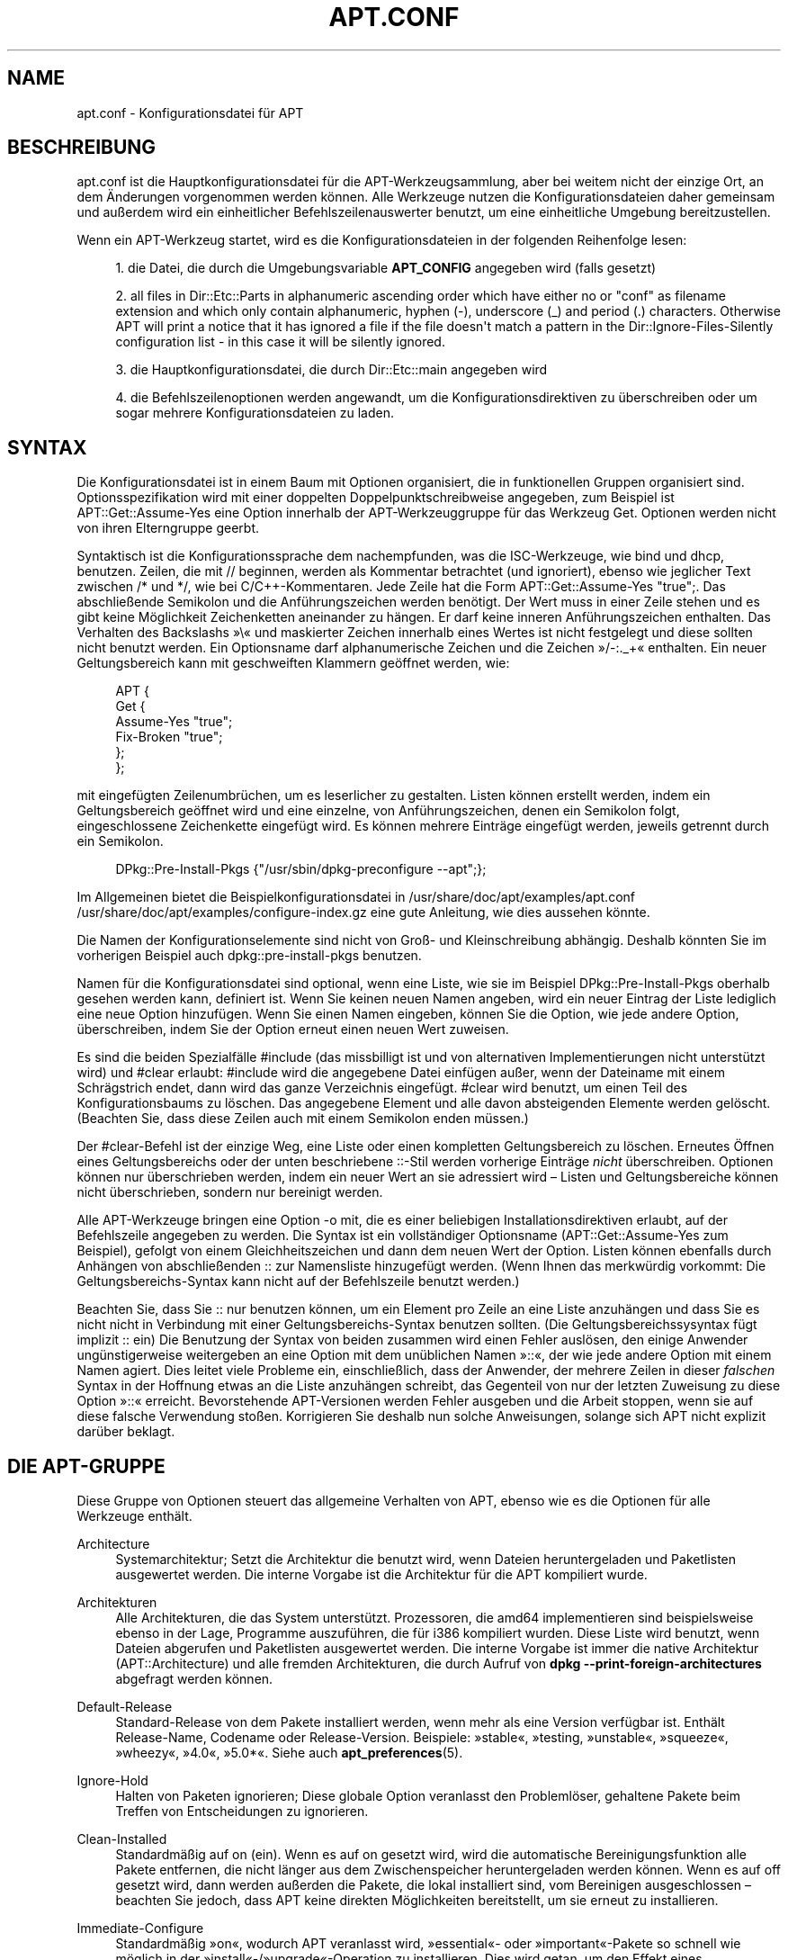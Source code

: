 '\" t
.\"     Title: apt.conf
.\"    Author: Jason Gunthorpe
.\" Generator: DocBook XSL Stylesheets v1.76.1 <http://docbook.sf.net/>
.\"      Date: 16. Januar 2010
.\"    Manual: APT
.\"    Source: Linux
.\"  Language: English
.\"
.TH "APT\&.CONF" "5" "16\&. Januar 2010" "Linux" "APT"
.\" -----------------------------------------------------------------
.\" * Define some portability stuff
.\" -----------------------------------------------------------------
.\" ~~~~~~~~~~~~~~~~~~~~~~~~~~~~~~~~~~~~~~~~~~~~~~~~~~~~~~~~~~~~~~~~~
.\" http://bugs.debian.org/507673
.\" http://lists.gnu.org/archive/html/groff/2009-02/msg00013.html
.\" ~~~~~~~~~~~~~~~~~~~~~~~~~~~~~~~~~~~~~~~~~~~~~~~~~~~~~~~~~~~~~~~~~
.ie \n(.g .ds Aq \(aq
.el       .ds Aq '
.\" -----------------------------------------------------------------
.\" * set default formatting
.\" -----------------------------------------------------------------
.\" disable hyphenation
.nh
.\" disable justification (adjust text to left margin only)
.ad l
.\" -----------------------------------------------------------------
.\" * MAIN CONTENT STARTS HERE *
.\" -----------------------------------------------------------------
.SH "NAME"
apt.conf \- Konfigurationsdatei für APT
.SH "BESCHREIBUNG"
.PP
apt\&.conf
ist die Hauptkonfigurationsdatei für die APT\-Werkzeugsammlung, aber bei weitem nicht der einzige Ort, an dem Änderungen vorgenommen werden können\&. Alle Werkzeuge nutzen die Konfigurationsdateien daher gemeinsam und außerdem wird ein einheitlicher Befehlszeilenauswerter benutzt, um eine einheitliche Umgebung bereitzustellen\&.
.PP
Wenn ein APT\-Werkzeug startet, wird es die Konfigurationsdateien in der folgenden Reihenfolge lesen:
.sp
.RS 4
.ie n \{\
\h'-04' 1.\h'+01'\c
.\}
.el \{\
.sp -1
.IP "  1." 4.2
.\}
die Datei, die durch die Umgebungsvariable
\fBAPT_CONFIG\fR
angegeben wird (falls gesetzt)
.RE
.sp
.RS 4
.ie n \{\
\h'-04' 2.\h'+01'\c
.\}
.el \{\
.sp -1
.IP "  2." 4.2
.\}
all files in
Dir::Etc::Parts
in alphanumeric ascending order which have either no or "conf" as filename extension and which only contain alphanumeric, hyphen (\-), underscore (_) and period (\&.) characters\&. Otherwise APT will print a notice that it has ignored a file if the file doesn\*(Aqt match a pattern in the
Dir::Ignore\-Files\-Silently
configuration list \- in this case it will be silently ignored\&.
.RE
.sp
.RS 4
.ie n \{\
\h'-04' 3.\h'+01'\c
.\}
.el \{\
.sp -1
.IP "  3." 4.2
.\}
die Hauptkonfigurationsdatei, die durch
Dir::Etc::main
angegeben wird
.RE
.sp
.RS 4
.ie n \{\
\h'-04' 4.\h'+01'\c
.\}
.el \{\
.sp -1
.IP "  4." 4.2
.\}
die Befehlszeilenoptionen werden angewandt, um die Konfigurationsdirektiven zu überschreiben oder um sogar mehrere Konfigurationsdateien zu laden\&.
.RE
.SH "SYNTAX"
.PP
Die Konfigurationsdatei ist in einem Baum mit Optionen organisiert, die in funktionellen Gruppen organisiert sind\&. Optionsspezifikation wird mit einer doppelten Doppelpunktschreibweise angegeben, zum Beispiel ist
APT::Get::Assume\-Yes
eine Option innerhalb der APT\-Werkzeuggruppe für das Werkzeug Get\&. Optionen werden nicht von ihren Elterngruppe geerbt\&.
.PP
Syntaktisch ist die Konfigurationssprache dem nachempfunden, was die ISC\-Werkzeuge, wie bind und dhcp, benutzen\&. Zeilen, die mit
//
beginnen, werden als Kommentar betrachtet (und ignoriert), ebenso wie jeglicher Text zwischen
/*
und
*/, wie bei C/C++\-Kommentaren\&. Jede Zeile hat die Form
APT::Get::Assume\-Yes "true";\&. Das abschließende Semikolon und die Anführungszeichen werden benötigt\&. Der Wert muss in einer Zeile stehen und es gibt keine Möglichkeit Zeichenketten aneinander zu hängen\&. Er darf keine inneren Anführungszeichen enthalten\&. Das Verhalten des Backslashs \(Fc\e\(Fo und maskierter Zeichen innerhalb eines Wertes ist nicht festgelegt und diese sollten nicht benutzt werden\&. Ein Optionsname darf alphanumerische Zeichen und die Zeichen \(Fc/\-:\&._+\(Fo enthalten\&. Ein neuer Geltungsbereich kann mit geschweiften Klammern geöffnet werden, wie:
.sp
.if n \{\
.RS 4
.\}
.nf
   
APT {
  Get {
    Assume\-Yes "true";
    Fix\-Broken "true";
  };
};
.fi
.if n \{\
.RE
.\}
.PP
mit eingefügten Zeilenumbrüchen, um es leserlicher zu gestalten\&. Listen können erstellt werden, indem ein Geltungsbereich geöffnet wird und eine einzelne, von Anführungszeichen, denen ein Semikolon folgt, eingeschlossene Zeichenkette eingefügt wird\&. Es können mehrere Einträge eingefügt werden, jeweils getrennt durch ein Semikolon\&.
.sp
.if n \{\
.RS 4
.\}
.nf
   
DPkg::Pre\-Install\-Pkgs {"/usr/sbin/dpkg\-preconfigure \-\-apt";};
.fi
.if n \{\
.RE
.\}
.PP
Im Allgemeinen bietet die Beispielkonfigurationsdatei in
/usr/share/doc/apt/examples/apt\&.conf
/usr/share/doc/apt/examples/configure\-index\&.gz
eine gute Anleitung, wie dies aussehen könnte\&.
.PP
Die Namen der Konfigurationselemente sind nicht von Groß\- und Kleinschreibung abhängig\&. Deshalb könnten Sie im vorherigen Beispiel auch
dpkg::pre\-install\-pkgs
benutzen\&.
.PP
Namen für die Konfigurationsdatei sind optional, wenn eine Liste, wie sie im Beispiel
DPkg::Pre\-Install\-Pkgs
oberhalb gesehen werden kann, definiert ist\&. Wenn Sie keinen neuen Namen angeben, wird ein neuer Eintrag der Liste lediglich eine neue Option hinzufügen\&. Wenn Sie einen Namen eingeben, können Sie die Option, wie jede andere Option, überschreiben, indem Sie der Option erneut einen neuen Wert zuweisen\&.
.PP
Es sind die beiden Spezialfälle
#include
(das missbilligt ist und von alternativen Implementierungen nicht unterstützt wird) und
#clear
erlaubt:
#include
wird die angegebene Datei einfügen außer, wenn der Dateiname mit einem Schrägstrich endet, dann wird das ganze Verzeichnis eingefügt\&.
#clear
wird benutzt, um einen Teil des Konfigurationsbaums zu löschen\&. Das angegebene Element und alle davon absteigenden Elemente werden gelöscht\&. (Beachten Sie, dass diese Zeilen auch mit einem Semikolon enden müssen\&.)
.PP
Der #clear\-Befehl ist der einzige Weg, eine Liste oder einen kompletten Geltungsbereich zu löschen\&. Erneutes Öffnen eines Geltungsbereichs oder der unten beschriebene ::\-Stil werden vorherige Einträge
\fInicht\fR
überschreiben\&. Optionen können nur überschrieben werden, indem ein neuer Wert an sie adressiert wird \(en Listen und Geltungsbereiche können nicht überschrieben, sondern nur bereinigt werden\&.
.PP
Alle APT\-Werkzeuge bringen eine Option \-o mit, die es einer beliebigen Installationsdirektiven erlaubt, auf der Befehlszeile angegeben zu werden\&. Die Syntax ist ein vollständiger Optionsname (APT::Get::Assume\-Yes
zum Beispiel), gefolgt von einem Gleichheitszeichen und dann dem neuen Wert der Option\&. Listen können ebenfalls durch Anhängen von abschließenden :: zur Namensliste hinzugefügt werden\&. (Wenn Ihnen das merkwürdig vorkommt: Die Geltungsbereichs\-Syntax kann nicht auf der Befehlszeile benutzt werden\&.)
.PP
Beachten Sie, dass Sie :: nur benutzen können, um ein Element pro Zeile an eine Liste anzuhängen und dass Sie es nicht nicht in Verbindung mit einer Geltungsbereichs\-Syntax benutzen sollten\&. (Die Geltungsbereichssysyntax fügt implizit :: ein) Die Benutzung der Syntax von beiden zusammen wird einen Fehler auslösen, den einige Anwender ungünstigerweise weitergeben an eine Option mit dem unüblichen Namen \(Fc::\(Fo, der wie jede andere Option mit einem Namen agiert\&. Dies leitet viele Probleme ein, einschließlich, dass der Anwender, der mehrere Zeilen in dieser
\fIfalschen\fR
Syntax in der Hoffnung etwas an die Liste anzuhängen schreibt, das Gegenteil von nur der letzten Zuweisung zu diese Option \(Fc::\(Fo erreicht\&. Bevorstehende APT\-Versionen werden Fehler ausgeben und die Arbeit stoppen, wenn sie auf diese falsche Verwendung stoßen\&. Korrigieren Sie deshalb nun solche Anweisungen, solange sich APT nicht explizit darüber beklagt\&.
.SH "DIE APT-GRUPPE"
.PP
Diese Gruppe von Optionen steuert das allgemeine Verhalten von APT, ebenso wie es die Optionen für alle Werkzeuge enthält\&.
.PP
Architecture
.RS 4
Systemarchitektur; Setzt die Architektur die benutzt wird, wenn Dateien heruntergeladen und Paketlisten ausgewertet werden\&. Die interne Vorgabe ist die Architektur für die APT kompiliert wurde\&.
.RE
.PP
Architekturen
.RS 4
Alle Architekturen, die das System unterstützt\&. Prozessoren, die
amd64
implementieren sind beispielsweise ebenso in der Lage, Programme auszuführen, die für
i386
kompiliert wurden\&. Diese Liste wird benutzt, wenn Dateien abgerufen und Paketlisten ausgewertet werden\&. Die interne Vorgabe ist immer die native Architektur (APT::Architecture) und alle fremden Architekturen, die durch Aufruf von
\fBdpkg \-\-print\-foreign\-architectures\fR
abgefragt werden können\&.
.RE
.PP
Default\-Release
.RS 4
Standard\-Release von dem Pakete installiert werden, wenn mehr als eine Version verfügbar ist\&. Enthält Release\-Name, Codename oder Release\-Version\&. Beispiele: \(Fcstable\(Fo, \(Fctesting, \(Fcunstable\(Fo, \(Fcsqueeze\(Fo, \(Fcwheezy\(Fo, \(Fc4\&.0\(Fo, \(Fc5\&.0*\(Fo\&. Siehe auch
\fBapt_preferences\fR(5)\&.
.RE
.PP
Ignore\-Hold
.RS 4
Halten von Paketen ignorieren; Diese globale Option veranlasst den Problemlöser, gehaltene Pakete beim Treffen von Entscheidungen zu ignorieren\&.
.RE
.PP
Clean\-Installed
.RS 4
Standardmäßig auf on (ein)\&. Wenn es auf on gesetzt wird, wird die automatische Bereinigungsfunktion alle Pakete entfernen, die nicht länger aus dem Zwischenspeicher heruntergeladen werden können\&. Wenn es auf off gesetzt wird, dann werden außerden die Pakete, die lokal installiert sind, vom Bereinigen ausgeschlossen \(en beachten Sie jedoch, dass APT keine direkten Möglichkeiten bereitstellt, um sie erneut zu installieren\&.
.RE
.PP
Immediate\-Configure
.RS 4
Standardmäßig \(Fcon\(Fo, wodurch APT veranlasst wird, \(Fcessential\(Fo\- oder \(Fcimportant\(Fo\-Pakete so schnell wie möglich in der \(Fcinstall\(Fo\-/\(Fcupgrade\(Fo\-Operation zu installieren\&. Dies wird getan, um den Effekt eines gescheiterterten
\fBdpkg\fR(1)\-Aufrufs zu begrenzen: Wenn diese Option ausgeschaltet ist, behandelt APT ein \(Fcimportant\(Fo\-Paket auf die gleiche Weise wie ein \(Fcextra\(Fo\-Paket: Zwischen dem Entpacken des \(Fcimportant\(Fo\-Pakets A und seiner Konfiguration können dann viele andere Entpack\- oder Konfigurationsaufrufe liegen, z\&.B\&. für Paket B, das keine Beziehung zu A hat, aber den dpkg\-Aufruf zum Scheitern bringt (z\&.B\&. weil das Betreuerskript von Paket B Fehler generiert), die als Ergebnis einen Systemstatus haben, in dem Paket A entpackt, aber nicht konfiguriert ist und für kein von A abhängendes Paket länger gewährleistet ist, dass es funktioniert, weil die Abhängigkeit zu A nicht länger befriedigt wird\&. Das unmittelbare Konfigurationskennzeichen wird außerdem auf alle Abhängigkeiten angewandt, was zu einem Problem führen könnten, falls die Abhängigkeiten z\&.B\&. einen Kreis bilden, so dass eine Abhängigkeit mit der Unmittelbarmarkierung mit einer Vorabhängigkeit vergleichbar ist\&. So ist es theoretisch möglich, dass APT einer Situation begegnet, in der keine unmittelbare Konfiguration durchgeführt, ein Fehler ausgegeben und sich auf diese Option bezogen werden kann, so dass der Anwender die unmittelbare Konfiguration zeitweise deaktivieren kann, um in der Lage zu sein, erneut ein \(Fcinstall\(Fo/\(Fcupgrade\(Fo durchzuführen\&. Beachten Sie, dass hier das Wort \(Fctheoretisch\(Fo benutzt wird, denn dieses Problem ist bis jetzt in der Realität nur ein paar mal in unstabilen Distributionsversionen aufgetreten und wurde durch falsche Abhängigkeiten des fraglichen Pakets ausgelöst oder durch ein System in bereits kaputtem Status, so dass Sie diese Option nicht unbesehen abschalten sollten, da das oben erwähnte Szenario nicht das einzige unmittelbare Problem ist, das die Konfiguration überhaupt verhindern sollte\&. Bevor eine große Operation wie
dist\-upgrade
mit dieser ausgeschalteten Option ausgeführt wird, sollte explizit versucht werden,
install
des Pakets durchzuführen\&. APT ist nicht in der Lage unmittelbar zu konfigurieren, aber stellen Sie sicher, dass Sie Ihr Problem außerdem an Ihre Distribution und an das APT\-Team berichten mit nachstehendem Fehlerverweis, so dass es am Verbessern oder Korrigieren des Upgrade\-Prozesses arbeiten kann\&.
.RE
.PP
Force\-LoopBreak
.RS 4
Schalten Sie diese Option niemals ein, außer wenn Sie \-wirklich\- wissen, was Sie tun\&. Es erlaubt APT temporär ein essentielles Paket zu entfernen, um eine Conflicts/Conflicts\- oder Conflicts/Pre\-Depend\-Schleife zwischen zwei essentiellen Paketen zu unterbrechen\&. SOLCH EINE SCHLEIFE SOLLTE NIEMALS EXISTIEREN UND IST EIN SCHWERWIEGENDER FEHLER\&. Diese Option wird funktionieren, wenn die essentiellen Pakete nicht tar, gzip, libc, dpkg, bash oder etwas, was davon abhängt, sind\&.
.RE
.PP
Cache\-Start, Cache\-Grow und Cache\-Limit
.RS 4
APT benutzt seit Version 0\&.7\&.26 eine Zwischenspeicherdatei für Speicherabbilder mit veränderlicher Größe um \(Fcverfügbare\(Fo Informationen zu speichern\&.
Cache\-Start
dient als Hinweis, auf welche Größe der Zwischenspeicher wachsen wird und enthält daher den Betrag, welchen Speicher APT beim Start abruft\&. Die Vorgabe ist 20971520 Byte (~20 MB)\&. Beachten Sie, dass diese Speichermenge für APT verfügbar sein muss, da es sonst unschön scheitert\&. Für Geräte mit eingeschränktem Speicher sollten diese Werte vermindert werden, während sie für Systeme mit vielen konfigurierten Quellen erhöht werden könnten\&.
Cache\-Grow
definiert in Byte mit einer Vorgabe von 1048576 (~1 MB) um wieviel die Größe des Zwischenspeichers vergößert werden soll, falls der durch
Cache\-Start
vorreservierte nicht ausreicht\&. Dieser Wert wird wieder und wieder verwandt bis entweder der Zwischenspeicher groß genug ist, um alle Informationen zu speichern oder die Zwischenspeichergröße das
Cache\-Limit
erreicht\&. Vorgabe für
Cache\-Limit
ist 0, was bedeutet, dass es kein Limit gibt\&. Falls
Cache\-Grow
auf 0 gesetzt ist, kann der Zwischenspeicher nicht automatisch wachsen\&.
.RE
.PP
Build\-Essential
.RS 4
Definiert, welche(s) Paket(e) als essentielle Bauabhängigkeiten betrachtet werde\&.
.RE
.PP
Get
.RS 4
Der Get\-Unterabschnitt steuert das
\fBapt-get\fR(8)\-Werkzeug\&. Lesen Sie bitte dessen Dokumentation, um weitere Informationen über die Optionen hier zu erhalten\&.
.RE
.PP
Cache
.RS 4
Der Cache\-Unterabschnitt steuert das
\fBapt-cache\fR(8)\-Werkzeug\&. Lesen Sie bitte dessen Dokumentation, um weitere Informationen über die Optionen hier zu erhalten\&.
.RE
.PP
CD\-ROM
.RS 4
Der CD\-ROM\-Unterabschnitt steuert das
\fBapt-cdrom\fR(8)\-Werkzeug\&. Lesen Sie bitte dessen Dokumentation, um weitere Informationen über die Optionen hier zu erhalten\&.
.RE
.SH "DIE ERWERBGRUPPE"
.PP
Die
Acquire\-Gruppe der Optionen steuert das Herunterladen von Paketen und die URI\-Steuerprogramme\&.
.PP
Check\-Valid\-Until
.RS 4
Sicherheitsbezogene Option wird als \(Fctrue\(Fo vorgegeben, da eine verfallende Überprüfung für eine Release\-Datei langzeitige Wiederholungsangriffe verhindert und zum Beispiel Anwendern auch helfen kann, länger nicht aktualisierte Spiegel zu erkennen \(en diese Funktion hängt jedoch von der Richtigkeit der Zeiteinstellung auf dem Anwendersystem ab\&. Archivbetreuer sind aufgefordert Release\-Dateien mit der Kopfzeile
Valid\-Until
zu erstellen\&. Falls sie das nicht tun oder ein strengerer Wert gewollt ist, kann die Option
Max\-ValidTime
benutzt werden\&.
.RE
.PP
Max\-ValidTime
.RS 4
Seconds the Release file should be considered valid after it was created (indicated by the
Date
header)\&. If the Release file itself includes a
Valid\-Until
header the earlier date of the two is used as the expiration date\&. The default value is
0
which stands for "for ever"\&. Archive specific settings can be made by appending the label of the archive to the option name\&.
.RE
.PP
Min\-ValidTime
.RS 4
Minimale Anzahl der Sekunden, die die Release\-Datei als gültig betrachtet werden sollte, nachdem sie erzeugt wurde (angezeigt durch die Kopfzeile
Date)\&. Benutzen Sie dies, falls Sie einen selten aktualisierten (lokalen) Spiegel eines regelmäßiger aktualisierten Archivs mit einer
Valid\-Until\-Kopfzeile haben, anstatt die Überprüfung des Ablaufdatum komplett zu deaktivieren\&. Archivspezifische Einstellungen können und sollten durch Anhängen des Archivetiketts an die Option \(Fcname\(Fo vorgenommen werden\&.
.RE
.PP
PDiffs
.RS 4
Versuchen, Deltas, die
PDiffs
genannt werden, für Paket\- oder Quelldateien herunterzuladen, statt der kompletten Dateien\&. Vorgabe ist True\&.
.sp
Two sub\-options to limit the use of PDiffs are also available: With
FileLimit
can be specified how many PDiff files are downloaded at most to patch a file\&.
SizeLimit
on the other hand is the maximum percentage of the size of all patches compared to the size of the targeted file\&. If one of these limits is exceeded the complete file is downloaded instead of the patches\&.
.RE
.PP
Queue\-Mode
.RS 4
Warteschlangenmodus;
Queue\-Mode
kann entweder
host
oder
access
sein, wodurch festgelegt wird, wie APT ausgehende Verbindungen parallelisiert\&.
host
bedeutet, dass eine Verbindung pro Zielrechner geöffnet wird,
access
bedeutet, dass eine Verbindung pro URI\-Art geöffnet wird\&.
.RE
.PP
Retries
.RS 4
Anzahl der auszuführenden erneuten Versuche\&. Wenn dies nicht Null ist, wird APT fehlgeschlagene Dateien in der angegebenen Zahl erneut versuchen\&.
.RE
.PP
Source\-Symlinks
.RS 4
Symbolische Verweise für Quellarchive benutzen\&. Wenn dies auf true gesetzt ist, werden Quellarchive, wenn möglich, symbolisch verknüpft, anstatt kopiert zu werden\&. True ist die Vorgabe\&.
.RE
.PP
http
.RS 4
HTTP\-URIs; http::Proxy ist der zu benutzende Standard\-HTTP\-Proxy\&. Er wird standardmäßig in der Form
http://[[Anwender][:Passwort]@]Host[:Port]/
angegeben\&. Durch Host\-Proxies kann außerdem in der Form
http::Proxy::<host>
mit dem speziellen Schlüsselwort
DIRECT
angegeben werden, dass keine Proxies benutzt werden\&. Falls keine der obigen Einstellungen angegeben wurde, wird die Umgebungsvariable
\fBhttp_proxy\fR
benutzt\&.
.sp
Für die Steuerung des Zwischenspeichers mit HTTP/1\&.1\-konformen Proxy\-Zwischenspeichern stehen drei Einstellungen zur Verfügung\&.
No\-Cache
teilt dem Proxy mit, dass er unter keinen Umständen seine zwischengespeicherten Antworten benutzen soll,
Max\-Age
wird nur für Indexdateien gesendet und sagt dem Zwischenspeicher, dass er seine Objekte erneuern soll, die älter als die angegebene Zahl in Sekunden sind\&. Debian aktualisiert seine Indexdateien täglich, so dass die Vorgabe ein Tag ist\&.
No\-Store
gibt an, dass der Zwischenspeicher diese Anfragen niemals speichern soll, es ist nur für Archivdateien gesetzt\&. Dies könnte nützlich sein, um Verunreinigungen des Proxy\-Zwischenspeichers mit sehr großen \&.deb\-Dateien zu verhindern\&. Beachten Sie: Squid 2\&.0\&.2 unterstützt keine dieser Optionen\&.
.sp
Die Option
timeout
stellt den Zeitnehmer für die Zeitüberschreitung ein, die von der Methode benutzt wird\&. Dies wird auf alle Dinge, einschließlich Verbindungs\- und Datenzeitüberschreitungen, angewandt\&.
.sp
Eine Einstellung wird bereitgestellt, um die Tiefe der Warteschlange in Fällen zu steuern, in denen der andere Server nicht RFC\-konform oder fehlerhaft (so wie Squid 2\&.0\&.2) ist\&.
Acquire::http::Pipeline\-Depth
kann ein Wert von 0 bis 5 sein, der anzeigt, wie viele ausstehende Anfragen APT senden soll\&. Ein Wert von Null MUSS angegeben werden, falls der andere Server nicht ordnungsgemäß auf TCP\-Verbindungen wartet \(en anderenfalls werden fehlerhafte Daten erscheinen\&. Rechner, die dies erfordern, verstoßen gegen RFC 2068\&.
.sp
Die benutzte Bandbreite kann durch
Acquire::http::Dl\-Limit
eingeschränkt werden, was Ganzzahlwerte in Kilobyte akzeptiert\&. Der Vorgabewert ist 0, was die Beschränkung ausschaltet und versucht, soviel wie möglich von der Bandbreite zu benutzen\&. (Beachten Sie, dass diese Optionen implizit das Herunterladen von mehreren Servern zur gleichen Zeit deaktiviert\&.)
.sp
Acquire::http::User\-Agent
kann benutzt werden, um einen unterschiedlichen User\-Agent für die HTTP\-Download\-Methode zu setzten, da einige Proxys den Clients nur dann Zugriff gewähren, wenn der Client einen bekannten Bezeichner verwendet\&.
.RE
.PP
https
.RS 4
HTTPS\-URIs\&. Zwischenspeichersteuerung\-, Zeitüberschreitung\-, AllowRedirect\-, Dl\-Limit\- und Proxy\-Optionen entsprechen denen der
http\-Methode und werden auch für die Optionen der Methode
http
vorgegeben, falls sie nicht explizit für HTTPS gesetzt sind\&. Die Option
Pipeline\-Depth
wird noch nicht unterstützt\&.
.sp
Die Unteroption
CaInfo
gibt den Ort an, an dem Informationen über vertrauenswürdige Zertifikate bereitgehalten werden\&.
<host>::CaInfo
ist die entsprechende per\-Host\-Option\&. Die boolsche Unteroption
Verify\-Peer
entscheidet, ob das Host\-Zertifikat des Servers mit den vertrauenswürdigen Zertifikaten geprüft wird oder nicht\&.
<host>::Verify\-Peer
ist die entsprechende per\-Host\-Option\&. Die boolsche Unteroption
Verify\-Host
entscheidet, ob der Host\-Name des Servers geprüft wird oder nicht\&.
<host>::Verify\-Host
ist die entsprechende per\-Host\-Option\&.
SslCert
entscheidet, welches Zertifikat zur Client\-Authentifizierung benutzt wird\&.
<host>::SslCert
ist die entsprechende per\-Host\-Option\&.
SslKey
entscheidet, welche privaten Schlüssel für die Client\-Authentifizierung benutzt werden\&.
<host>::SslKey
ist die entsprechende per\-Host\-Option\&.
SslForceVersion
überschreibt die zu benutzende Standard\-SSL\-Version\&. Es kann die Zeichenketten \(FcTLSv1\(Fo oder \(FcSSLv3\(Fo enthalten\&.
<host>::SslForceVersion
ist die entsprechende per\-Host\-Option\&.
.RE
.PP
ftp
.RS 4
FTP\-URIs; ftp::Proxy ist der zu benutzende Standard\-FTP\-Proxy\&. Er wird standardmäßig in der Form
ftp://[[Anwender][:Passwort]@]Host[:Port]/
angegeben\&. pro\-Host\-Proxys kann außerdem in der Form
ftp::Proxy::<host>
angegeben werden\&. Hierbei bedeutet das spezielle Schlüsselwort
DIRECT, dass keine Proxys benutzt werden\&. Falls keine der obigen Einstellungen angegeben wurde, wird die Umgebungsvariable
\fBftp_proxy\fR
benutzt\&. Um einen FTP\-Proxy zu benutzen, müssen Sie in der Konfigurationsdatei das Skript
ftp::ProxyLogin
setzen\&. Dieser Eintrag gibt die Befehle an, die gesendet werden müssen, um dem Proxy\-Server mitzuteilen, womit er sich verbinden soll\&. Um ein Beispiel zu erhalten, wie das gemacht wird, lesen Sie bitte
/usr/share/doc/apt/examples/configure\-index\&.gz\&. Die Platzhaltervariablen sind
$(PROXY_USER),
$(PROXY_PASS),
$(SITE_USER),
$(SITE_PASS),
$(SITE)
und
$(SITE_PORT)\&. Jede wird von ihrem entsprechenden URI\-Bestandteil genommen\&.
.sp
Die Option
timeout
stellt den Zeitnehmer für die Zeitüberschreitung ein, die von der Methode benutzt wird\&. Dies wird auf alle Dinge, einschließlich Verbindungs\- und Datenzeitüberschreitungen, angewandt\&.
.sp
Mehrere Einstellungen werden zum Steuern des passiven Modus bereitgestellt\&. Generell ist es sicher, den passiven Modus eingeschaltet zu lassen, er funktioniert in nahezu jeder Umgebung\&. Jedoch erfordern einige Situationen, dass der passive Modus ausgeschaltet und stattdessen Port\-Modus\-FTP benutzt wird\&. Dies kann global für Verbindungen gemacht werden, die durch einen Proxy oder über einen bestimmten Host gehen (Lesen Sie die Beispielskonfiguration, um Beispiele zu erhalten)\&.
.sp
Es ist möglich FTP über HTTP zu leiten, indem die Umgebungsvariable
\fBftp_proxy\fR
auf eine HTTP\-Url gesetzt wird \(en lesen Sie die Besprechung der HTTP\-Methode oberhalb bezüglich der Syntax\&. Sie können dies nicht in der Konfigurationsdatei setzen und es wird wegen der geringen Effizienz nicht empfohlen FTP über HTTP zu benutzen\&.
.sp
Die Einstellung
ForceExtended
steuert die Benutzung der RFC2428\-Befehle
EPSV
und
EPRT\&. Die Vorgabe ist false, was bedeutet, dass diese Befehle nur benutzt werden, wenn die Steuerverbindung IPv6 ist\&. Dies auf true zu stellen erzwingt die Benutzung selbst auf IPv4\-Verbindungen\&. Beachten Sie, dass die wenigsten FTP\-Server RFC2428 unterstützen\&.
.RE
.PP
cdrom
.RS 4
CDROM\-URIs; Die einzige Einstellung für CDROM\-URIs ist der Einhängepunkt
cdrom::Mount, der der Einhängepunkt des CD\-ROM\-Laufwerks sein muss, wie er in
/etc/fstab
angegeben wurde\&. Es ist möglich alternative Ein\- und Aushängebefehle anzugeben, falls Ihr Einhängepunkt nicht in der fstab aufgelistet werden kann (so wie beim Einhängen per SMB und alten Mount\-Paketen)\&. Die Syntax besteht darin,
.sp
.if n \{\
.RS 4
.\}
.nf
/cdrom/::Mount "foo";
.fi
.if n \{\
.RE
.\}
.sp
in den CD\-ROM\-Block einzufügen\&. Der abschließende Schrägstrich ist wichtig\&. Aushängebefehle können per UMount angegeben werden\&.
.RE
.PP
gpgv
.RS 4
GPGV\-URIs; Die einzige Option für GPGV\-URIs ist die Option zusätzliche Parameter an gpgv weiterzuleiten\&.
gpgv::Options
Zusätzliche Parameter werden an gpgv weitergeleitet\&.
.RE
.PP
CompressionTypes
.RS 4
Die List der Kompressionstypen die von den \(Fcaquire\(Fo\-Methoden verstanden werden\&. Dateien wie
Packages
können in verschiedenen Kompressionsformaten verfügbar sein\&. Standardmäßig können die \(Fcaquire\(Fo\-Methoden
\fBbzip2\fR\-,
\fBlzma\fR\- und
\fBgzip\fR\-komprimierte Dateien dekomprimieren\&. Mit dieser Einstellung können spontan weiter Formate hinzugefügt oder die benutzte Methode geändert werden\&. Die Syntax dafür lautet:
.sp
.if n \{\
.RS 4
.\}
.nf
Acquire::CompressionTypes::\fIDateierweiterung\fR "\fIMethodenname\fR";
.fi
.if n \{\
.RE
.\}
.sp
Außerdem kann die Untergruppe
Order
benutzt werden, um zu definieren, in welcher Reihenfolge das \(Fcaquire\(Fo\-System die komprimierten Dateien herunterzuladen versucht\&. Das \(Fcaquire\(Fo\-System wird die erste versuchen und mit dem nächsten Kompressionstyp in dieser Liste bei einem Fehler fortfahren\&. Um daher einen nach dem anderen Typ vorzuziehen, fügen Sie einfach den bevorzugten Typ zuerst in die Liste \(en noch nicht hinzugefügte Standardtypen werden zur Laufzeit an das Ende der Liste angehängt, so kann z\&.B\&.
.sp
.if n \{\
.RS 4
.\}
.nf
Acquire::CompressionTypes::Order:: "gz";
.fi
.if n \{\
.RE
.\}
.sp

verwandt werden, um
\fBgzip\fR\-komprimierte Dateien über
\fBbzip2\fR
und
\fBlzma\fR
zu bevorzugen\&. Falls
\fBlzma\fR
vor
\fBgzip\fR
und
\fBbzip2\fR
vorgezogen werden soll, sollte die Konfigurationseinstellung so aussehen:
.sp
.if n \{\
.RS 4
.\}
.nf
Acquire::CompressionTypes::Order { "lzma"; "gz"; };
.fi
.if n \{\
.RE
.\}
.sp
\&. Es ist nicht nötig
bz2
explizit zur Liste hinzuzufügen, da es automatisch hinzufügt wird\&.
.sp
Note that at run time the
Dir::Bin::\fIMethodname\fR
will be checked: If this setting exists the method will only be used if this file exists, e\&.g\&. for the bzip2 method (the inbuilt) setting is:
.sp
.if n \{\
.RS 4
.\}
.nf
Dir::Bin::bzip2 "/bin/bzip2";
.fi
.if n \{\
.RE
.\}
.sp
Note also that list entries specified on the command line will be added at the end of the list specified in the configuration files, but before the default entries\&. To prefer a type in this case over the ones specified in the configuration files you can set the option direct \- not in list style\&. This will not override the defined list, it will only prefix the list with this type\&.
.sp
The special type
uncompressed
can be used to give uncompressed files a preference, but note that most archives don\*(Aqt provide uncompressed files so this is mostly only useable for local mirrors\&.
.RE
.PP
GzipIndexes
.RS 4
Wenn
gzip\-komprimierte Indizes heruntergeladen werden (Packages, Sources, oder Translations), speichere sie lokal mit gzip\-Komprimierung\&. Dies spart eine Menge Festplattenplatz, aber benötigt mehr CPU\-Ressourcen bei der Erstellung des lokalen Paket\-Caches\&. Vorgabe ist False\&.
.RE
.PP
Sprachen
.RS 4
Der Unterabschnitt Languages steuert welche
Translation\-Dateien heruntergeladen werden und in welcher Reihenfolge APT versucht, die Beschreibungsübersetzungen anzuzeigen\&. APT wird versuchen, die erste verfügbare Beschreibung für die zuerst aufgelistete Sprache anzuzeigen\&. Sprachen können durch ihre kurzen oder langen Sprachcodes definiert sein\&. Beachten Sie, dass nicht alle Archive
Translation\-Dateien für jede Sprache bereitstellen, besonders lange Sprachcodes sind selten\&. Informieren Sie sich deshalb bitte welche verfügbar sind, bevor Sie hier unmögliche Werte einsetzen\&.
.sp
Die Standardliste beinhaltet \(Fcenvironment\(Fo und \(Fcen\(Fo\&. \(Fcenvironment\(Fo hat hier eine besondere Bedeutung: Es wird zur Laufzeit durch die Sprachcodes ersetzt, die aus der Umgebungsvariable
LC_MESSAGES
extrahiert wurden\&. Es wird außerdem sicherstellen, dass diese Codes nicht zweimal in der Liste enthalten sind\&. Falls
LC_MESSAGES
auf \(FcC\(Fo gesetzt ist, wird nur die Datei
Translation\-en
(falls verfügbar) benutzt\&. Um APT zu zwingen, keine Übersetzungsdatei zu benutzen, benutzen Sie die Einstellung
Acquire::Languages=none\&. \(Fcnone\(Fo ist ein weiterer Code mit besonderer Bedeutung, der die Suche nach einer passenden
Translation\-Datei stoppen wird\&. Dies kann vom Systemadministrator benutzt werden, um APT mitzuteilen, dass es auch diese Dateien herunterladen soll ohne sie aktuell zu benutzen, falls die Umgebungsvariable diese Sprachen nicht angibt\&. Daher wird die folgende Beispielkonfiguration in der Reihenfolge \(Fcen,de\(Fo zu einer englischen und \(Fcde,en\(Fo zu einer deutschen Lokalisierung führen\&. Beachten Sie, dass \(Fcfr\(Fo heruntergeladen, aber nicht benutzt wird, falls APT nicht in einer französischen Lokalisierung benutzt wird\&. In einer solchen Umgebung wäre die Reihenfolge \(Fcfr, de, en\(Fo\&.
.sp
.if n \{\
.RS 4
.\}
.nf
Acquire::Languages { "environment"; "de"; "en"; "none"; "fr"; };
.fi
.if n \{\
.RE
.\}
.RE
.SH "VERZEICHNISSE"
.PP
Der
Dir::State\-Abschnitt hat Verzeichnisse, die zu lokalen Statusinformationen gehören\&.
lists
ist das Verzeichnis, in das heruntergeladene Paketlisten platziert werden und
status
ist der Name der Dpkg\-Statusdatei\&.
preferences
ist der Name der APT\-Einstellungsdatei\&.
Dir::State
enthält das Standardverzeichnis, das allen Unterelementen vorangestellt wird, falls sie nicht mit
/
oder
\&./
beginnen\&.
.PP
Dir::Cache
enthält Orte, die zu lokalen Zwischenspeicherinformationen gehören, so wie die beiden Paketzwischenspeicher
srcpkgcache
und
pkgcache, sowie der Ort, an den heruntergeladene Archive platziert werden,
Dir::Cache::archives\&. Die Generierung von Zwischenspeichern kann ausgeschaltet werden, indem ihre Namen leer gelassen werden\&. Dies wird den Start verlangsamen, aber Plattenplatz sparen\&. Es ist vermutlich vorzuziehen, statt des \(Fcpkgcache\(Fos den \(Fcsrcpkgcache\(Fo auszuschalten\&. Wie
Dir::State
ist das Standardverzeichnis in
Dir::Cache
enthalten\&.
.PP
Dir::Etc
enthält den Ort der Konfigurationsdateien,
sourcelist
gibt den Ort der Quellliste und
main
ist die Standardkonfigurationsdatei (Einstellung hat keine Auswirkung, außer wenn sie aus der in
\fBAPT_CONFIG\fR
angegebenen Konfigurationsdatei erfolgt)\&.
.PP
Die
Dir::Parts\-Einstellung liest in allen Konfigurationsteilen in lexikalischer Reihenfolge vom angegebenen Verzeichnis\&. Nachdem dies geschehen ist, wird die Hauptkonfigurationsdatei geladen\&.
.PP
Auf binäre Programme wird von
Dir::Bin
verwiesen\&.
Dir::Bin::Methods
gibt den Ort des Methodensteuerungsprogramms an und
gzip,
bzip2,
lzma,
dpkg,
apt\-get,
dpkg\-source,
dpkg\-buildpackage
und
apt\-cache
geben den Ort des jeweiligen Programms an\&.
.PP
Das Konfigurationselement
RootDir
hat eine besondere Bedeutung\&. Falls es gesetzt ist, sind alle Pfad relativ zu
RootDir,
\fIsogar Pfade, die absolut angegeben wurden\fR\&. So wird zum Beispiel, wenn
RootDir
auf
/tmp/staging
und
Dir::State::status
auf
/var/lib/dpkg/status
gesetzt ist, nach der Statusdatei in
/tmp/staging/var/lib/dpkg/status
nachgesehen\&.
.PP
Die Liste
Ignore\-Files\-Silently
kann benutzt werden, um anzugeben welche Dateien APT beim Auswerten der Dateien im Verzeichnisteil stillschweigend ignorieren sollte\&. Standardmäßig werden Dateien, die auf
\&.disabled,
~,
\&.bak
oder
\&.dpkg\-[a\-z]+
endenn stillschweigend ignoriert\&. Wie bei den letzten Vorgabwerten gesehen, kann die Syntax für reguläre Ausdrücke verwandt werden\&.
.SH "APT IN DSELECT"
.PP
Wenn APT als eine
\fBdselect\fR(1)\-Methode benutzt wird, steuern mehrere Konfigurationsdirektiven das Standardverhalten\&. Diese stehen im Abschnitt
DSelect\&.
.PP
Clean
.RS 4
Zwischenspeicherbereinigungsmodus; Dieser Wert kann entweder \(Fcalways\(Fo, \(Fcprompt\(Fo, \(Fcauto\(Fo, \(Fcpre\-auto\(Fo oder \(Fcnever\(Fo sein\&. \(Fcalways\(Fo und \(Fcprompt\(Fo werden, nachdem das Upgrade durchgeführt wurde, alle Pakete aus dem Zwischenspeicher entfernen, \(Fcprompt\(Fo (die Vorgabe) tut dies bedingt\&. \(Fcauto\(Fo entfernt nur jene Pakete, die nicht länger heruntergeladen werden können (zum Beispiel, weil sie durch eine neue Version ersetzt wurden)\&. \(Fcpre\-auto\(Fo führt diese Aktion vor dem Herunterladen neuer Pakete durch\&.
.RE
.PP
Optionen
.RS 4
Die Inhalte dieser Variablen werden als Befehlszeilenoptionen an
\fBapt-get\fR(8)
übermittelt, wenn es für die Installationsphase durchlaufen wird\&.
.RE
.PP
Updateoptions
.RS 4
Die Inhalte dieser Variable werden als Befehlszeilenoptionen an
\fBapt-get\fR(8)
übermittelt, wenn es für die Aktualisierungsphase durchlaufen wird\&.
.RE
.PP
PromptAfterUpdate
.RS 4
Falls true, wird die Aktualisierungsoption [U] in
\fBdselect\fR(1)
immer nachfragen, um fortzufahren\&. Vorgabe ist es, nur bei Fehlern nachzufragen\&.
.RE
.SH "WIE APT DPKG AUFRUFT"
.PP
Mehrere Konfigurationsdirektiven steuern, wie APT
\fBdpkg\fR(1)
aufruft\&. Diese stehen im Abschnitt
DPkg\&.
.PP
Optionen
.RS 4
Dies ist eine Liste von Optionen, die an Dpkg übermittelt werden\&. Die Optionen müssen unter Benutzung der Listenschreibweise angegeben werden und jedes Listenelement wird als einzelnes Argument an
\fBdpkg\fR(1)
übermittelt\&.
.RE
.PP
Pre\-Invoke, Post\-Invoke
.RS 4
Dies ist eine Liste von Shell\-Befehlen, die vor/nach dem Aufruf von
\fBdpkg\fR(1)
ausgeführt werden\&. Wie
options
muss dies in Listenschreibweise angegeben werden\&. Die Befehle werden der Reihenfolge nach mit
/bin/sh
aufgerufen, sollte einer fehlschlagen, wird APT abgebrochen\&.
.RE
.PP
Pre\-Install\-Pkgs
.RS 4
Dies ist eine Liste von Shell\-Befehlen, die vor dem Aufruf von Dpkg ausgeführt werden\&. Wie
options
muss dies in Listenschreibweise angegeben werden\&. Die Befehle werden der Reihenfolge nach mit
/bin/sh
aufgerufen, sollte einer fehlschlagen, wird APT abgebrochen\&. APT wird den Befehlen auf der Standardeingabe die Dateinamen aller \&.deb\-Dateien, die es installieren wird, übergeben, einen pro Zeile\&.
.sp
Version 2 dieses Protokolls gibt mehr Informationen aus, einschließlich der Protokollversion, dem APT\-Konfigurationsraum und den Paketen, Dateien und den Versionen, die geändert werden\&. Version 2 wird durch Setzen von
DPkg::Tools::options::cmd::Version
auf 2 eingeschaltet\&.
cmd
ist ein Befehl, der an
Pre\-Install\-Pkgs
gegeben wird\&.
.RE
.PP
Run\-Directory
.RS 4
APT wechselt mit chdir in dieses Verzeichnis, bevor Dpkg aufgerufen wird, die Vorgabe ist
/\&.
.RE
.PP
Build\-options
.RS 4
Diese Optionen werden an
\fBdpkg-buildpackage\fR(1)
beim Kompilieren von Paketen übermittelt\&. Standardmäßig wird das Signieren augeschaltet und alle Programme werden erstellt\&.
.RE
.SS "Dpkd\-Trigger\-Benutzung (und zugehöriger Optionen)"
.PP
APT kann Dpkg auf eine Art aufrufen, in der aggressiv Gebrauch von Triggern über mehrere Dpkg\-Aufrufe hinweg gemacht wird\&. Ohne weitere Optionen wird Dpkg Trigger nur während seiner eigenen Ausführung benutzen\&. Diese Optionen zu benutzen, kann daher die zum Installieren/Upgrade benötigte Zeit verkürzen\&. Beachten Sie, dass geplant ist, diese Optionen in Zukunft standardmäßig zu aktivieren, aber da es die Art, wie APT Dpkg aufruft, drastisch ändert, benötigt es noch viele weitere Tests\&.
\fIDiese Optionen sind daher aktuell noch experimentell und sollten nicht in produktiven Umgebungen benutzt werden\&.\fR
Außerdem unterbricht es die Fortschrittsanzeige, so dass alle Oberflächen derzeit die halbe (oder mehr) Zeit auf dem Status 100% stehen, während tatsächlich alle Pakete konfiguriert werden\&.
.PP
Beachten Sie, dass es nicht gewährleistet ist, dass APT diese Optionen unterstützen wird oder dass diese Optionen in der Zukunft keinen (großen) Ärger machen\&. Wenn Sie die allgemeinen Risiken und Probleme mit diesen Optionen verstanden haben, aber tapfer genug sind, sie testen zu helfen, erstellen Sie eine neue Konfigurationsdatei und testen Sie eine Kombination von Optionen\&. Bitte berichten Sie auf Englisch jegliche Fehler, Probleme und Verbesserungen, denen Sie begegnen und stellen Sie sicher, dass Sie alle von Ihnen benutzten Optionen in Ihren Berichten vermerken\&. Zum Zweck der Fehlersuche könnte es außerdem nützlich sein, Dpkg um Hilfe zu fragen\&. Lesen Sie z\&.B\&.
\fBdpkg \-\-audit\fR\&. Eine defensive Optionenkombination wäre
.sp
.if n \{\
.RS 4
.\}
.nf
DPkg::NoTriggers "true";
PackageManager::Configure "smart";
DPkg::ConfigurePending "true";
DPkg::TriggersPending "true";
.fi
.if n \{\
.RE
.\}
.PP
DPkg::NoTriggers
.RS 4
Die keine\-Trigger\-Markierung zu allen Dpkg\-Aufrufen hinzufügen (ausgenommen den ConfigurePending\-Aufruf)\&. Siehe
\fBdpkg\fR(1), wenn Sie interessiert sind, was dies tatsächlich bedeutet\&. In Kürze: Dpkg wird die Trigger nicht ausführen, dann ist diese Markierung vorhanden, außer sie wird explizit aufgerufen, um dies in einem gesonderten Aufruf zu tun\&. Beachten Sie, dass diese Option außerdem in älteren APT\-Versionen mit einer geringfügig anderen Bedeutung existiert (nicht dokumentiert): Vorher hing diese Option nur \-\-no\-triggers an die Konfigurationsaufrufe für Dpkg an \(en nun wird APT diese Markierung außerdem an die \(Fcunpack\(Fo\- und \(Fcremove\(Fo\-Aufrufe anhängen\&.
.RE
.PP
PackageManager::Configure
.RS 4
Gültige Werte sind \(Fcall\(Fo, \(Fcsmart\(Fo und \(Fcno\(Fo\&. \(Fcall\(Fo ist der Vorgabewert und veranlasst APT alle Pakete explizit zu konfigurieren\&. Die Art von \(Fcsmart\(Fo ist es, nur die Pakete zu konfigurieren, die konfiguriert werden müssen, bevor eine anderes Paket entpackt (Pre\-Depends) werden kann und den Rest von Dpkg mit einem Aufruf, der von der nächsten Option generiert wurde, konfigurieren zu lassen\&. Im Gegensatz dazu wird \(Fcno\(Fo nicht konfigurieren und völlig die Konfiguration von Dpkg weitergeben (die in dem Moment fehlschlägt, in dem ein Pre\-Depends vorkommt)\&. Diese Option auf etwas anderes als all zu setzen, wird außerdem implizit standardmäßig die nächste Option aktivieren, da das System anderenfalls in einem nicht konfigurierten Status enden könnte, der nicht mehr startbar sein könnte\&.
.RE
.PP
DPkg::ConfigurePending
.RS 4
Wenn diese Option gesetzt ist, wird APT
\fBdpkg \-\-configure \-\-pending\fR
aufrufen, um Dpkg alle benötigten Konfigurationen und Trigger handhaben zu lassen\&. Diese Option ist als Vorgabe automatisch aktiviert, wenn die vorherige Option nicht auf
all
gesetzt ist, aber Deaktivieren könnte nützlich sein, wenn Sie APT mehrmals hintereinander ausführen möchten \(en z\&.B\&. in einem Installationsprogramm\&. In diesen Szenarien könnten Sie diese Option außer in allen außer der letzten Ausführung deaktivieren\&.
.RE
.PP
DPkg::TriggersPending
.RS 4
Nützlich für
smart\-Konfiguration, da ein Paket mit ausstehenden Triggern nicht als
installed
angesehen wird und Dpkg es als aktuell entpackt betrachtet, was ein Hemmschuh für Pre\-Dependencies ist (siehe Debian\-Fehler #526774)\&. Beachten Sie, dass dies alle Trigger ausführt, nicht nur die Trigger, die zum Konfigurieren dieses Pakets benötigt werden\&.
.RE
.PP
PackageManager::UnpackAll
.RS 4
Da die Konfiguration an das Ende von Dpkg verschoben werden kann, kann versucht werden, nur die Entpackserien von kritischen Notwendigkeiten, z\&.B\&. von Pre\-Depends, anzuweisen\&. Vorgabe ist true und daher die \(Fcalte\(Fo Methode zum Sortieren nach allem in mehreren Schritten\&. Obwohl in früheren Versionen von APT beide Methoden enthalten waren, wurde die
OrderCritical\-Methode nicht benutzt, so dass diese Methode sehr experimentell ist und weitere Verbesserungen benötigt, bevor sie wirklich nützlich wird\&.
.RE
.PP
OrderList::Score::Immediate
.RS 4
Essentielle Pakete (und ihre Abhängigkeiten) sollten sofort nach dem Entpacken konfiguriert werden\&. Es ist eine gute Idee, dies ziemlich früh im Upgrade\-Prozess zu tun, da diese Konfigurationsaufrufe aktuell außerdem
DPkg::TriggersPending
benötigen, das eine Reihe von Triggern ausführt (die möglicherweise nicht gebraucht werden)\&. Essentielle Pakete haben als Vorgabe eine hohe Bewertung, aber die immediate\-Markierung ist relativ niedrig (ein Paket, das Pre\-Depends hat, wird höher bewertet)\&. Diese Option und die anderen in der gleichen Gruppe können benutzt werden, um die Bewertung zu ändern\&. Das folgende Beispiel zeigt die Einstellungen mit ihren Vorgabewerten\&.
.sp
.if n \{\
.RS 4
.\}
.nf
OrderList::Score {
	Delete 500;
	Essential 200;
	Immediate 10;
	PreDepends 50;
};
.fi
.if n \{\
.RE
.\}
.sp
.RE
.SH "PERIODISCHE- UND ARCHIVOPTIONEN"
.PP
APT::Periodic\- und
APT::Archives\-Gruppen von Optionen konfigurieren das Verhalten periodischer APT\-Aktualisierungen, die vom Skript
/etc/cron\&.daily/apt
durchgeführt werden\&. Lesen Sie die Kopfzeilen dieses Skripts, um eine kurze Dokumentation dieser Optionen zu erhalten\&.
.SH "FEHLERSUCHOPTIONEN"
.PP
Einschalten von Optionen im Abschnitt
Debug::
wird veranlassen, dass Fehlersuchinformationen an die Standardfehlerausgabe des Programms gesendet werden, das die
apt\-Bibliotheken benutzt oder besondere Programmmodi einschaltet, die in erster Linie für das Fehlersuchverhalten von
apt
nützlich sind\&. Die meisten dieser Optionen sind für den normalen Anwender uninteressant, aber ein paar könnten es sein:
.sp
.RS 4
.ie n \{\
\h'-04'\(bu\h'+03'\c
.\}
.el \{\
.sp -1
.IP \(bu 2.3
.\}

Debug::pkgProblemResolver
schaltet die Ausgabe über die von
dist\-upgrade, upgrade, install, remove, purge
getroffenen Entscheidungen ein\&.
.RE
.sp
.RS 4
.ie n \{\
\h'-04'\(bu\h'+03'\c
.\}
.el \{\
.sp -1
.IP \(bu 2.3
.\}

Debug::NoLocking
schaltet jegliches Sperren von Dateien aus\&. Dies kann benutzt werden, um einige Operationen (zum Beispiel
apt\-get \-s install) als nicht root\-Anwender auszuführen\&.
.RE
.sp
.RS 4
.ie n \{\
\h'-04'\(bu\h'+03'\c
.\}
.el \{\
.sp -1
.IP \(bu 2.3
.\}

Debug::pkgDPkgPM
gibt die aktuelle Befehlszeile jedesmal aus, wenn
apt
\fBdpkg\fR(1)
aufruft\&.
.RE
.sp
.RS 4
.ie n \{\
\h'-04'\(bu\h'+03'\c
.\}
.el \{\
.sp -1
.IP \(bu 2.3
.\}


Debug::IdentCdrom
schaltet das Einbeziehen von statfs\-Daten in CD\-ROM\-IDs aus\&.
.RE
.PP
Eine vollständige Liste der Fehlersuchoptionen von APT folgt\&.
.PP
Debug::Acquire::cdrom
.RS 4
Gibt Informationen aus, die sich auf Zugriffe von
cdrom://\-Quellen beziehen\&.
.RE
.PP
Debug::Acquire::ftp
.RS 4
Gibt Informationen aus, die sich auf das Herunterladen von Paketen per FTP beziehen\&.
.RE
.PP
Debug::Acquire::http
.RS 4
Gibt Informationen aus, die sich auf das Herunterladen von Paketen per HTTP beziehen\&.
.RE
.PP
Debug::Acquire::https
.RS 4
Gibt Informationen aus, die sich auf das Herunterladen von Paketen per HTTPS beziehen\&.
.RE
.PP
Debug::Acquire::gpgv
.RS 4
Gibt Informationen aus, die sich auf das Prüfen kryptografischer Signaturen mittels
gpg
beziehen\&.
.RE
.PP
Debug::aptcdrom
.RS 4
Informationen über den Zugriffsprozess auf Paketsammlungen ausgeben, die auf CD\-ROMs gespeichert sind\&.
.RE
.PP
Debug::BuildDeps
.RS 4
Beschreibt den Prozess der Auflösung von Bauabhängigkeiten in
\fBapt-get\fR(8)\&.
.RE
.PP
Debug::Hashes
.RS 4
Jeden kryptografischen Hash ausgeben, der von den
apt\-Bibliotheken generiert wurde\&.
.RE
.PP
Debug::IdentCDROM
.RS 4
Keine Informationen von
statfs
einschließen, und zwar die Anzahl der benutzten und freien Blöcke auf dem CD\-ROM\-Dateisystem, wenn eine ID für eine CD\-ROM generiert wird\&.
.RE
.PP
Debug::NoLocking
.RS 4
Jegliches Sperren von Dateien ausschalten\&. Dies wird zum Beispiel erlauben, dass zwei Instanzen von
\(lqapt\-get update\(rq
zur gleichen Zeit laufen\&.
.RE
.PP
Debug::pkgAcquire
.RS 4
Protokollieren, wenn Elemente aus der globalen Warteschlange zum Herunterladen hinzugefügt oder entfernt werden\&.
.RE
.PP
Debug::pkgAcquire::Auth
.RS 4
Statusmeldungen und Fehler ausgeben, die sich auf das Prüfen von Prüfsummen und kryptografischen Signaturen von heruntergeladenen Dateien beziehen\&.
.RE
.PP
Debug::pkgAcquire::Diffs
.RS 4
Informationen über das Herunterladen und Anwenden von Paketindexlisten\-Diffs und Fehler, die die Paketindexlisten\-Diffs betreffen, ausgeben\&.
.RE
.PP
Debug::pkgAcquire::RRed
.RS 4
Informationen ausgeben, die sich auf das Patchen von Paketlisten von APT beziehen, wenn Index\-Diffs anstelle vollständiger Indizes heruntergeladen werden\&.
.RE
.PP
Debug::pkgAcquire::Worker
.RS 4
Alle Interaktionen mit Unterprozessen protokollieren, die aktuell Downloads durchführen\&.
.RE
.PP
Debug::pkgAutoRemove
.RS 4
Alle Ereignisse protokollieren, die sich auf den automatisch\-installiert\-Status von Paketen und auf das Entfernen von nicht benutzten Paketen beziehen\&.
.RE
.PP
Debug::pkgDepCache::AutoInstall
.RS 4
Fehlersuchmeldungen generieren, die beschreiben, welche Pakete automatisch installiert werden, um Abhängigkeiten aufzulösen\&. Dies entspricht dem anfangs durchgeführten auto\-install\-Durchlauf, z\&.B\&. in
apt\-get install
und nicht dem vollständigen
apt\-Abhängigkeitsauflöser\&. Lesen Sie dafür
Debug::pkgProblemResolver\&.
.RE
.PP
Debug::pkgDepCache::Marker
.RS 4
Generiert Fehlersuchmeldungen, die beschreiben, welches Paket als \(Fckeep\(Fo/\(Fcinstall\(Fo/\(Fcremove\(Fo markiert ist, während der ProblemResolver seine Arbeit verrichtet\&. Jedes Hinzufügen oder Löschen kann zusätzliche Aktionen auslösen\&. Sie werden nach zwei eingerückten Leerzeichen unter dem Originaleintrag angezeigt\&. Jede Zeile hat das Format
MarkKeep,
MarkDelete
oder
MarkInstall
gefolgt von
Paketname <a\&.b\&.c \-> d\&.e\&.f | x\&.y\&.z> (Abschnitt)
wobei
a\&.b\&.c
die aktuelle Version des Paketes ist,
d\&.e\&.f
die Version ist, die zur Installation vorgesehen ist und
x\&.y\&.z
eine neuere Version ist, die aber nicht zur Installation vorgesehen ist (aufgrund einer niedrigen Pinning\-Bewertung)\&. Die letzten beiden können weggelassen werden, wenn es keine gibt oder wenn sie die gleiche Version haben, wie die, die installiert ist\&.
section
ist der Name des Abschnitts, in dem das Paket erscheint\&.
.RE
.PP
Debug::pkgInitConfig
.RS 4
Die Vorgabekonfiguration beim Start auf der Standardfehlerausgabe ausgeben\&.
.RE
.PP
Debug::pkgDPkgPM
.RS 4
Wenn
\fBdpkg\fR(1)
aufgerufen wird, Ausgabe der genauen Befehlszeile mit der es aufgerufen wurde, mit Argumenten, die durch einzelne Leerzeichen getrennt sind\&.
.RE
.PP
Debug::pkgDPkgProgressReporting
.RS 4
Alle von
\fBdpkg\fR(1)
empfangenen Daten über einen Status\-Datei\-Deskriptor und alle während deren Auswertung gefundenen Fehler ausgeben\&.
.RE
.PP
Debug::pkgOrderList
.RS 4
Eine Aufzeichnung des Algorithmus generieren, der über die Reihenfolge entscheidet, in der
apt
Pakete an
\fBdpkg\fR(1)
weiterleiten soll\&.
.RE
.PP
Debug::pkgPackageManager
.RS 4
Statusmeldungen ausgeben, die die Schritte nachverfolgen, die beim Aufruf von
\fBdpkg\fR(1)
ausgeführt werden\&.
.RE
.PP
Debug::pkgPolicy
.RS 4
Die Priorität jeder Paketliste beim Start ausgeben\&.
.RE
.PP
Debug::pkgProblemResolver
.RS 4
Die Ausführung des Abhängigkeitenverfolgers aufzeichnen (dies wird nur auf das angewandt, was geschieht, wenn ein komplexes Abhängigkeitsproblem aufgetreten ist)\&.
.RE
.PP
Debug::pkgProblemResolver::ShowScores
.RS 4
Eine Liste aller installierten Pakete mit ihren berechneten Bewertungen, die vom pkgProblemResolver benutzt werden, ausgeben\&. Die Beschreibung des Pakets ist die gleiche, wie in
Debug::pkgDepCache::Marker
beschrieben\&.
.RE
.PP
Debug::sourceList
.RS 4
Die Informationen über die in
/etc/apt/vendors\&.list
gelesenen Anbieter ausgeben\&.
.RE
.SH "BEISPIELE"
.PP
/usr/share/doc/apt/examples/configure\-index\&.gz
ist eine Konfigurationsdatei, die Beispielwerte für alle möglichen Optionen zeigen\&.
.SH "DATEIEN"
.PP
/etc/apt/apt\&.conf
.RS 4
APT\-Konfigurationsdatei\&. Konfigurationselement:
Dir::Etc::Main\&.
.RE
.PP
/etc/apt/apt\&.conf\&.d/
.RS 4
APT\-Konfigurationsdatei\-Fragmente\&. Konfigurationselement:
Dir::Etc::Parts\&.
.RE
.SH "SIEHE AUCH"
.PP

\fBapt-cache\fR(8),
\fBapt-config\fR(8),
\fBapt_preferences\fR(5)\&.
.SH "FEHLER"
.PP
\m[blue]\fBAPT\-Fehlerseite\fR\m[]\&\s-2\u[1]\d\s+2\&. Wenn Sie einen Fehler in APT berichten möchten, lesen Sie bitte
/usr/share/doc/debian/bug\-reporting\&.txt
oder den
\fBreportbug\fR(1)\-Befehl\&. Verfassen Sie Fehlerberichte bitte auf Englisch\&.
.SH "ÜBERSETZUNG"
.PP
Die deutsche Übersetzung wurde 2009 von Chris Leick
<c\&.leick@vollbio\&.de>
in Zusammenarbeit mit dem deutschen l10n\-Team von Debian
<debian\-l10n\-german@lists\&.debian\&.org>
angefertigt\&.
.PP
Beachten Sie, dass diese Übersetzung Teile enthalten kann, die nicht übersetzt wurden\&. Dies ist so, damit kein Inhalt verloren geht, wenn die Übersetzung hinter dem Originalinhalt hinterherhängt\&.
.SH "AUTHORS"
.PP
\fBJason Gunthorpe\fR
.RS 4
.RE
.PP
\fBAPT\-Team\fR
.RS 4
.RE
.PP
\fBDaniel Burrows\fR <\&dburrows@debian\&.org\&>
.RS 4
Erste Dokumentation von Debug::*\&.
.RE
.SH "NOTES"
.IP " 1." 4
APT-Fehlerseite
.RS 4
\%http://bugs.debian.org/src:apt
.RE
